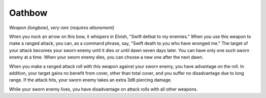 Oathbow
~~~~~~~


.. https://stackoverflow.com/questions/11984652/bold-italic-in-restructuredtext

.. raw:: html

   <style type="text/css">
     span.bolditalic {
       font-weight: bold;
       font-style: italic;
     }
   </style>

.. role:: bi
   :class: bolditalic


*Weapon (longbow), very rare (requires attunement)*

When you nock an arrow on this bow, it whispers in Elvish, "Swift defeat
to my enemies." When you use this weapon to make a ranged attack, you
can, as a command phrase, say, "Swift death to you who have wronged me."
The target of your attack becomes your sworn enemy until it dies or
until dawn seven days later. You can have only one such sworn enemy at a
time. When your sworn enemy dies, you can choose a new one after the
next dawn.

When you make a ranged attack roll with this weapon against your sworn
enemy, you have advantage on the roll. In addition, your target gains no
benefit from cover, other than total cover, and you suffer no
disadvantage due to long range. If the attack hits, your sworn enemy
takes an extra 3d6 piercing damage.

While your sworn enemy lives, you have disadvantage on attack rolls with
all other weapons.


